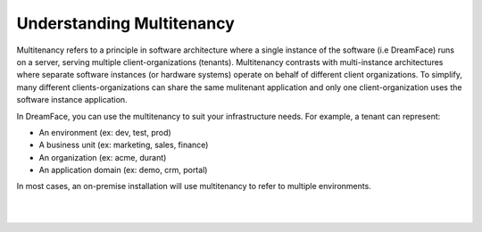 .. _multitenancy-label:

Understanding Multitenancy
==========================

Multitenancy refers to a principle in software architecture where a single instance of the software (i.e DreamFace) runs
on a server, serving multiple client-organizations (tenants). Multitenancy contrasts with multi-instance architectures
where separate software instances (or hardware systems) operate on behalf of different client organizations. To simplify,
many different clients-organizations can share the same mulitenant application and only one client-organization uses the
software instance application.

.. image:: ../images/diagrams/dfx-multitenancy.png

In DreamFace, you can use the multitenancy to suit your infrastructure needs. For example, a tenant can represent:

* An environment (ex: dev, test, prod)
* A business unit (ex: marketing, sales, finance)
* An organization (ex: acme, durant)
* An application domain (ex: demo, crm, portal)

In most cases, an on-premise installation will use multitenancy to refer to multiple environments.

|
|
